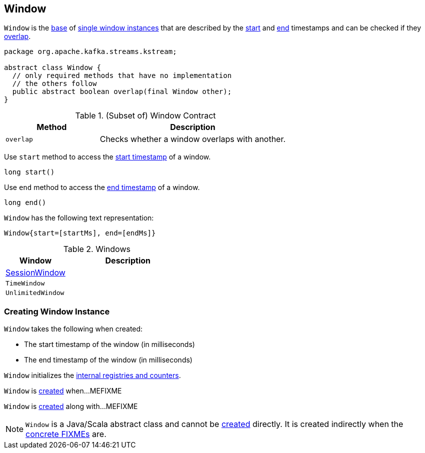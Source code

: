 == [[Window]] Window

`Window` is the <<contract, base>> of <<extensions, single window instances>> that are described by the <<startMs, start>> and <<endMs, end>> timestamps and can be checked if they <<overlap, overlap>>.

[[contract]]
[source, java]
----
package org.apache.kafka.streams.kstream;

abstract class Window {
  // only required methods that have no implementation
  // the others follow
  public abstract boolean overlap(final Window other);
}
----

.(Subset of) Window Contract
[cols="1,2",options="header",width="100%"]
|===
| Method
| Description

| `overlap`
| [[overlap]] Checks whether a window overlaps with another.
|===

[[start]]
Use `start` method to access the <<startMs, start timestamp>> of a window.

[source, java]
----
long start()
----

[[end]]
Use `end` method to access the <<endMs, end timestamp>> of a window.

[source, java]
----
long end()
----

`Window` has the following text representation:

```
Window{start=[startMs], end=[endMs]}
```

[[extensions]]
.Windows
[cols="1,2",options="header",width="100%"]
|===
| Window
| Description

| link:kafka-streams-internals-SessionWindow.adoc[SessionWindow]
| [[SessionWindow]]

| `TimeWindow`
| [[TimeWindow]]

| `UnlimitedWindow`
| [[UnlimitedWindow]]
|===

=== [[creating-instance]] Creating Window Instance

`Window` takes the following when created:

* [[startMs]] The start timestamp of the window (in milliseconds)
* [[endMs]] The end timestamp of the window (in milliseconds)

`Window` initializes the <<internal-registries, internal registries and counters>>.

`Window` is <<creating-instance, created>> when...MEFIXME

`Window` is <<creating-instance, created>> along with...MEFIXME

NOTE: `Window` is a Java/Scala abstract class and cannot be <<creating-instance, created>> directly. It is created indirectly when the <<extensions, concrete FIXMEs>> are.
